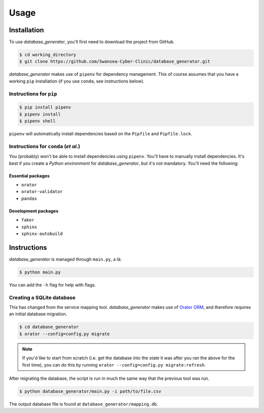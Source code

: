 Usage
=====

Installation
------------

To use *database_generator*, you'll first need to download the project from GitHub.

.. code-block:: console
  
  $ cd working_directory
  $ git clone https://github.com/Swansea-Cyber-Clinic/database_generator.git

*database_generator* makes use of ``pipenv`` for dependency management. This of course assumes that you have a working ``pip`` installation (if you use ``conda``, see instructions below).

Instructions for ``pip``
^^^^^^^^^^^^^^^^^^^^^^^^

.. code-block:: console

  $ pip install pipenv
  $ pipenv install
  $ pipenv shell

``pipenv`` will automatically install dependencies based on the ``Pipfile`` and ``Pipfile.lock``.

Instructions for ``conda`` (*et al.*)
^^^^^^^^^^^^^^^^^^^^^^^^^^^^^^^^^^^^^

You (probably) won't be able to install dependencies using ``pipenv``. You'll have to manually install dependencies. It's best if you create a *Python environment* for *database_generator*, but it's not mandatory. You'll need the following:

Essential packages
""""""""""""""""""

- ``orator``
- ``orator-validator``
- ``pandas``

Development packages
""""""""""""""""""""

- ``faker``
- ``sphinx``
- ``sphinx-autobuild``

Instructions
------------

*database_generator* is managed through ``main.py``, a lá:

.. code-block:: console

  $ python main.py

You can add the ``-h`` flag for help with flags.

Creating a SQLite database
^^^^^^^^^^^^^^^^^^^^^^^^^^

This has changed from the service mapping tool. *database_generator* makes use of `Orator ORM <https://orator-orm.com/>`_, and therefore requires an initial database migration.

.. code-block:: console

  $ cd database_generator
  $ orator --config=config.py migrate

.. note:: 
  If you'd like to start from scratch (i.e. get the database into the state it was after you ran the above for the first time), you can do this by running ``orator --config=config.py migrate:refresh``.

After migrating the database, the script is run in much the same way that the previous tool was run.

.. code-block:: console

  $ python database_generator/main.py -i path/to/file.csv

The output database file is found at ``database_generator/mapping.db``.
